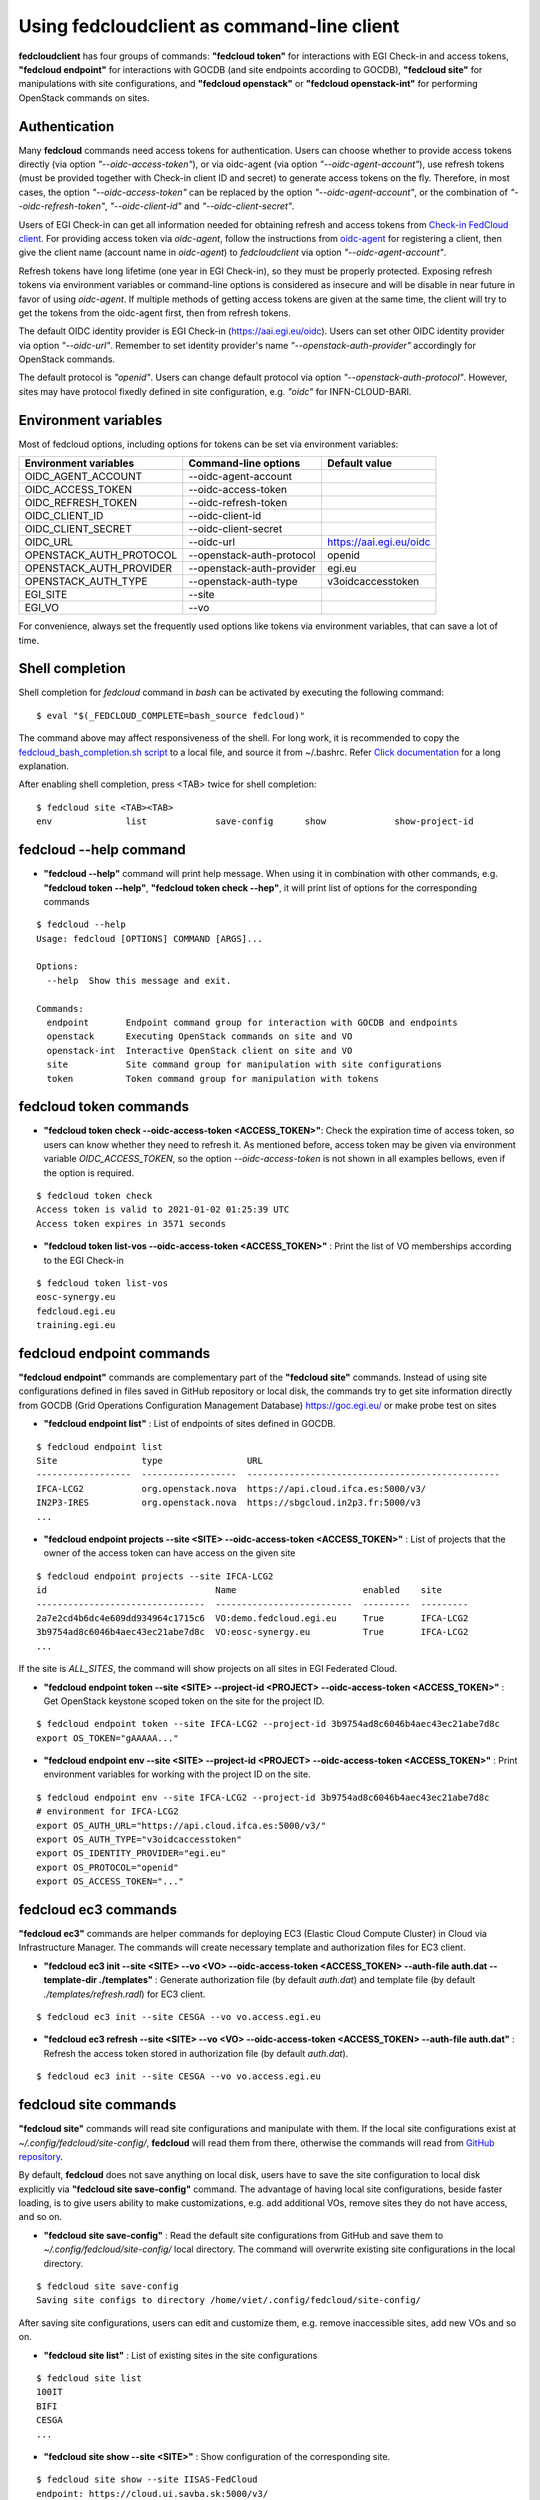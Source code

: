 Using fedcloudclient as command-line client
===========================================

**fedcloudclient** has four groups of commands: **"fedcloud token"** for interactions with EGI Check-in and access tokens,
**"fedcloud endpoint"** for interactions with GOCDB (and site endpoints according to GOCDB), **"fedcloud site"** for
manipulations with site configurations, and **"fedcloud openstack"** or **"fedcloud openstack-int"** for performing
OpenStack commands on sites.

Authentication
**************

Many **fedcloud** commands need access tokens for authentication. Users can choose whether to provide access tokens
directly (via option *"--oidc-access-token"*), or via oidc-agent (via option *"--oidc-agent-account"*), use refresh
tokens (must be provided together with Check-in client ID and secret) to generate access tokens on the fly. Therefore,
in most cases, the option *"--oidc-access-token"* can be replaced by the option *"--oidc-agent-account"*, or the
combination of *"--oidc-refresh-token"*, *"--oidc-client-id"* and *"--oidc-client-secret"*.

Users of EGI Check-in can get all information needed for obtaining refresh and access tokens from `Check-in FedCloud
client <https://aai.egi.eu/fedcloud/>`_. For providing access token via *oidc-agent*, follow the instructions from
`oidc-agent <https://indigo-dc.gitbook.io/oidc-agent/user/oidc-gen/provider/egi/>`_ for registering a client, then
give the client name (account name in *oidc-agent*) to *fedcloudclient* via option *"--oidc-agent-account"*.

Refresh tokens have long lifetime (one year in EGI Check-in), so they must be properly protected. Exposing refresh
tokens via environment variables or command-line options is considered as insecure and will be disable in near
future in favor of using *oidc-agent*. If multiple methods of getting access tokens are given at the same time,
the client will try to get the tokens from the oidc-agent first, then from refresh tokens.

The default OIDC identity provider is EGI Check-in (https://aai.egi.eu/oidc). Users can set other OIDC identity
provider via option *"--oidc-url"*. Remember to set identity provider's name *"--openstack-auth-provider"* accordingly
for OpenStack commands.

The default protocol is *"openid"*. Users can change default protocol via option *"--openstack-auth-protocol"*. However,
sites may have protocol fixedly defined in site configuration, e.g. *"oidc"* for INFN-CLOUD-BARI.

Environment variables
*********************

Most of fedcloud options, including options for tokens can be set via environment variables:

+-----------------------------+---------------------------------+----------------------------------+
|     Environment variables   |   Command-line options          |          Default value           |
+=============================+=================================+==================================+
|    OIDC_AGENT_ACCOUNT       |   --oidc-agent-account          |                                  |
+-----------------------------+---------------------------------+----------------------------------+
|    OIDC_ACCESS_TOKEN        |   --oidc-access-token           |                                  |
+-----------------------------+---------------------------------+----------------------------------+
|    OIDC_REFRESH_TOKEN       |   --oidc-refresh-token          |                                  |
+-----------------------------+---------------------------------+----------------------------------+
|    OIDC_CLIENT_ID           |   --oidc-client-id              |                                  |
+-----------------------------+---------------------------------+----------------------------------+
|    OIDC_CLIENT_SECRET       |   --oidc-client-secret          |                                  |
+-----------------------------+---------------------------------+----------------------------------+
|    OIDC_URL                 |   --oidc-url                    |    https://aai.egi.eu/oidc       |
+-----------------------------+---------------------------------+----------------------------------+
|    OPENSTACK_AUTH_PROTOCOL  |   --openstack-auth-protocol     |             openid               |
+-----------------------------+---------------------------------+----------------------------------+
|    OPENSTACK_AUTH_PROVIDER  |   --openstack-auth-provider     |             egi.eu               |
+-----------------------------+---------------------------------+----------------------------------+
|    OPENSTACK_AUTH_TYPE      |   --openstack-auth-type         |         v3oidcaccesstoken        |
+-----------------------------+---------------------------------+----------------------------------+
|    EGI_SITE                 |   --site                        |                                  |
+-----------------------------+---------------------------------+----------------------------------+
|    EGI_VO                   |   --vo                          |                                  |
+-----------------------------+---------------------------------+----------------------------------+

For convenience, always set the frequently used options like tokens via environment variables, that can save a lot of
time.

Shell completion
****************

Shell completion for *fedcloud* command in *bash* can be activated by executing the following command:

::

    $ eval "$(_FEDCLOUD_COMPLETE=bash_source fedcloud)"

The command above may affect responsiveness of the shell. For long work, it is recommended to copy the
`fedcloud_bash_completion.sh script
<https://github.com/tdviet/fedcloudclient/blob/master/examples/fedcloud_bash_completion.sh>`_ to a local file, and
source it from ~/.bashrc. Refer `Click documentation
<https://click.palletsprojects.com/en/8.0.x/shell-completion/#enabling-completion>`_ for a long explanation.

After enabling shell completion, press <TAB> twice for shell completion:

::

    $ fedcloud site <TAB><TAB>
    env              list             save-config      show             show-project-id


fedcloud --help command
***********************

* **"fedcloud --help"** command will print help message. When using it in combination with other
  commands, e.g. **"fedcloud token --help"**, **"fedcloud token check --hep"**, it will print list of options for the
  corresponding commands

::

    $ fedcloud --help
    Usage: fedcloud [OPTIONS] COMMAND [ARGS]...

    Options:
      --help  Show this message and exit.

    Commands:
      endpoint       Endpoint command group for interaction with GOCDB and endpoints
      openstack      Executing OpenStack commands on site and VO
      openstack-int  Interactive OpenStack client on site and VO
      site           Site command group for manipulation with site configurations
      token          Token command group for manipulation with tokens


fedcloud token commands
***********************

* **"fedcloud token check --oidc-access-token <ACCESS_TOKEN>"**: Check the expiration time of access token, so users can know whether
  they need to refresh it. As mentioned before, access token may be given via environment variable *OIDC_ACCESS_TOKEN*,
  so the option *--oidc-access-token* is not shown in all examples bellows, even if the option is required.

::

    $ fedcloud token check
    Access token is valid to 2021-01-02 01:25:39 UTC
    Access token expires in 3571 seconds


* **"fedcloud token list-vos --oidc-access-token <ACCESS_TOKEN>"** : Print the list of VO memberships according to the EGI Check-in

::

    $ fedcloud token list-vos
    eosc-synergy.eu
    fedcloud.egi.eu
    training.egi.eu


fedcloud endpoint commands
**************************

**"fedcloud endpoint"** commands are complementary part of the **"fedcloud site"** commands. Instead of using site
configurations defined in files saved in GitHub repository or local disk, the commands try to get site information
directly from GOCDB (Grid Operations Configuration Management Database) https://goc.egi.eu/ or make probe test on sites

* **"fedcloud endpoint list"** : List of endpoints of sites defined in GOCDB.

::

    $ fedcloud endpoint list
    Site                type                URL
    ------------------  ------------------  ------------------------------------------------
    IFCA-LCG2           org.openstack.nova  https://api.cloud.ifca.es:5000/v3/
    IN2P3-IRES          org.openstack.nova  https://sbgcloud.in2p3.fr:5000/v3
    ...

* **"fedcloud endpoint projects --site <SITE> --oidc-access-token <ACCESS_TOKEN>"** : List of projects that the owner
  of the access token can have access on the given site

::

    $ fedcloud endpoint projects --site IFCA-LCG2
    id                                Name                        enabled    site
    --------------------------------  --------------------------  ---------  ---------
    2a7e2cd4b6dc4e609dd934964c1715c6  VO:demo.fedcloud.egi.eu     True       IFCA-LCG2
    3b9754ad8c6046b4aec43ec21abe7d8c  VO:eosc-synergy.eu          True       IFCA-LCG2
    ...

If the site is *ALL_SITES*, the command will show projects on all sites in EGI Federated Cloud.

* **"fedcloud endpoint token --site <SITE> --project-id <PROJECT> --oidc-access-token <ACCESS_TOKEN>"** : Get
  OpenStack keystone scoped token on the site for the project ID.

::

    $ fedcloud endpoint token --site IFCA-LCG2 --project-id 3b9754ad8c6046b4aec43ec21abe7d8c
    export OS_TOKEN="gAAAAA..."

* **"fedcloud endpoint env --site <SITE> --project-id <PROJECT> --oidc-access-token <ACCESS_TOKEN>"** : Print
  environment variables for working with the project ID on the site.

::

    $ fedcloud endpoint env --site IFCA-LCG2 --project-id 3b9754ad8c6046b4aec43ec21abe7d8c
    # environment for IFCA-LCG2
    export OS_AUTH_URL="https://api.cloud.ifca.es:5000/v3/"
    export OS_AUTH_TYPE="v3oidcaccesstoken"
    export OS_IDENTITY_PROVIDER="egi.eu"
    export OS_PROTOCOL="openid"
    export OS_ACCESS_TOKEN="..."


fedcloud ec3 commands
**************************

**"fedcloud ec3"** commands are helper commands for deploying EC3 (Elastic Cloud Compute Cluster) in Cloud
via Infrastructure Manager. The commands will create necessary template and authorization files for EC3 client.

* **"fedcloud ec3 init --site <SITE> --vo <VO> --oidc-access-token <ACCESS_TOKEN> --auth-file auth.dat --template-dir
  ./templates"** : Generate authorization file (by default *auth.dat*) and template file (by default
  *./templates/refresh.radl*) for EC3 client.

::

    $ fedcloud ec3 init --site CESGA --vo vo.access.egi.eu

* **"fedcloud ec3 refresh --site <SITE> --vo <VO> --oidc-access-token <ACCESS_TOKEN> --auth-file auth.dat"** :
  Refresh the access token stored in authorization file (by default *auth.dat*).

::

    $ fedcloud ec3 init --site CESGA --vo vo.access.egi.eu



fedcloud site commands
**********************

**"fedcloud site"** commands will read site configurations and manipulate with them. If the local site configurations exist
at *~/.config/fedcloud/site-config/*, **fedcloud** will read them from there, otherwise the commands will read from `GitHub repository
<https://github.com/EGI-Foundation/fedcloud-catchall-operations/tree/master/sites>`_.

By default, **fedcloud** does not save anything on local disk, users have to save the site configuration to local disk
explicitly via **"fedcloud site save-config"** command. The advantage of having local
site configurations, beside faster loading, is to give users ability to make customizations, e.g. add additional VOs,
remove sites they do not have access, and so on.

* **"fedcloud site save-config"** : Read the default site configurations from GitHub
  and save them to *~/.config/fedcloud/site-config/* local directory. The command will overwrite existing site configurations
  in the local directory.

::

    $ fedcloud site save-config
    Saving site configs to directory /home/viet/.config/fedcloud/site-config/

After saving site configurations, users can edit and customize them, e.g. remove inaccessible sites, add new
VOs and so on.

* **"fedcloud site list"** : List of existing sites in the site configurations

::

    $ fedcloud site list
    100IT
    BIFI
    CESGA
    ...

* **"fedcloud site show --site <SITE>"** : Show configuration of the corresponding site.

::

    $ fedcloud site show --site IISAS-FedCloud
    endpoint: https://cloud.ui.savba.sk:5000/v3/
    gocdb: IISAS-FedCloud
    vos:
    - auth:
        project_id: a22bbffb007745b2934bf308b0a4d186
      name: covid19.eosc-synergy.eu
    - auth:
        project_id: 51f736d36ce34b9ebdf196cfcabd24ee
      name: eosc-synergy.eu


* **"fedcloud site show-project-id --site <SITE> --vo <VO>"**: show the project ID of the VO on the site.

::

    $ fedcloud site show-project-id --site IISAS-FedCloud --vo eosc-synergy.eu
    export OS_AUTH_URL="https://cloud.ui.savba.sk:5000/v3/"
    export OS_PROJECT_ID="51f736d36ce34b9ebdf196cfcabd24ee"


* **"fedcloud site env --site <SITE> --vo <VO>"**: set OpenStack environment variable for the VO on the site.

::

    $ fedcloud site env --site IISAS-FedCloud --vo eosc-synergy.eu
    export OS_AUTH_URL="https://cloud.ui.savba.sk:5000/v3/"
    export OS_AUTH_TYPE="v3oidcaccesstoken"
    export OS_IDENTITY_PROVIDER="egi.eu"
    export OS_PROTOCOL="openid"
    export OS_PROJECT_ID="51f736d36ce34b9ebdf196cfcabd24ee"
    # Remember to set OS_ACCESS_TOKEN, e.g. :
    # export OS_ACCESS_TOKEN=`oidc-token egi`

The main differences between *"fedcloud endpoint env"* and *"fedcloud site env"* commands are that the second command
needs VO name as input parameter instead of project ID. The command may set also environment variable OS_ACCESS_TOKEN,
if access token is provided, otherwise it will print notification.


fedcloud openstack commands
***************************

* **"fedcloud openstack --site <SITE> --vo <VO> --oidc-access-token <ACCESS_TOKEN> <OPENSTACK_COMMAND>"** : Execute an
  OpenStack command on the site and VO. Examples of OpenStack commands are *"image list"*, *"server list"* and can be used
  with additional options for the commands, e.g. *"image list --long"*, *"server list --format json"*. The list of all
  OpenStack commands, and their parameters/usages are available
  `here <https://docs.openstack.org/python-openstackclient/latest/cli/command-list.html>`_.

::

    $ fedcloud openstack image list --site IISAS-FedCloud --vo eosc-synergy.eu
    Site: IISAS-FedCloud, VO: eosc-synergy.eu
    +--------------------------------------+-------------------------------------------------+--------+
    | ID                                   | Name                                            | Status |
    +--------------------------------------+-------------------------------------------------+--------+
    | 862d4ede-6a11-4227-8388-c94141a5dace | Image for EGI CentOS 7 [CentOS/7/VirtualBox]    | active |
    ...

If the site is *ALL_SITES*, the OpenStack command will be executed on all sites in EGI Federated Cloud.

* **"fedcloud openstack-int --site <SITE> --vo <VO> --oidc-access-token <ACCESS_TOKEN>"** : Call OpenStack client without
  command, so users can work with OpenStack site in interactive mode. This is useful when users need to perform multiple
  commands successively. For example, users may need get list of images, list of flavors, list of networks before
  creating a VM. OIDC authentication is done only once at the beginning, then the keystone token is cached and will
  be used for successive commands without authentication via CheckIn again.

::

    $ fedcloud openstack-int --site IISAS-FedCloud --vo eosc-synergy.eu
    (openstack) image list
    +--------------------------------------+-------------------------------------------------+--------+
    | ID                                   | Name                                            | Status |
    +--------------------------------------+-------------------------------------------------+--------+
    | 862d4ede-6a11-4227-8388-c94141a5dace | Image for EGI CentOS 7 [CentOS/7/VirtualBox]    | active |
    ...
    (openstack) flavor list
    +--------------------------------------+-----------+-------+------+-----------+-------+-----------+
    | ID                                   | Name      |   RAM | Disk | Ephemeral | VCPUs | Is Public |
    +--------------------------------------+-----------+-------+------+-----------+-------+-----------+
    | 5bd8397c-b97f-462d-9d2b-5b533844996c | m1.small  |  2048 |   10 |         0 |     1 | True      |
    | df25f80f-ed19-4e0b-805e-d34620ba0334 | m1.medium |  4096 |   40 |         0 |     2 | True      |
    ...
    (openstack)


